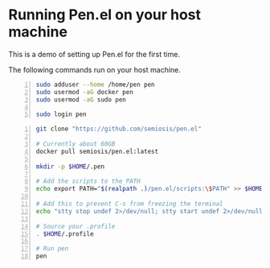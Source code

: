 * Running Pen.el on your host machine
This is a demo of setting up Pen.el for the first time.

The following commands run on your host machine.

#+BEGIN_SRC bash -n :i bash :async :results verbatim code
  sudo adduser --home /home/pen pen
  sudo usermod -aG docker pen
  sudo usermod -aG sudo pen

  sudo login pen
#+END_SRC

#+BEGIN_SRC bash -n :i bash :async :results verbatim code
  git clone "https://github.com/semiosis/pen.el"

  # Currently about 60GB
  docker pull semiosis/pen.el:latest

  mkdir -p $HOME/.pen

  # Add the scripts to the PATH
  echo export PATH="$(realpath .)/pen.el/scripts:\$PATH" >> $HOME/.profile

  # Add this to prevent C-s from freezing the terminal
  echo "stty stop undef 2>/dev/null; stty start undef 2>/dev/null" | tee -a $HOME/.zshrc >> $HOME/.bashrc

  # Source your .profile
  . $HOME/.profile

  # Run pen
  pen
#+END_SRC
